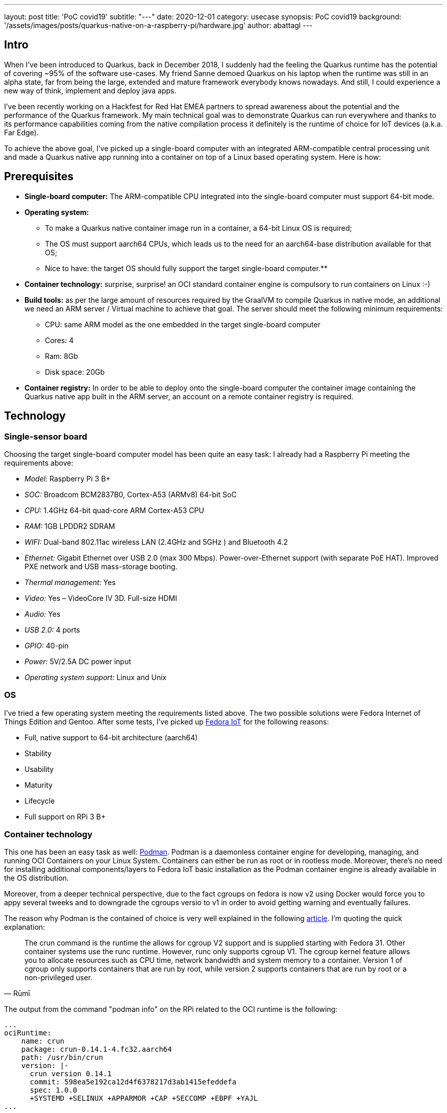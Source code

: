 ---
layout: post
title: 'PoC covid19'
subtitle: "---"
date: 2020-12-01
category: usecase
synopsis: PoC covid19
background: '/assets/images/posts/quarkus-native-on-a-raspberry-pi/hardware.jpg'
author: abattagl
---

## Intro

When I've been introduced to Quarkus, back in December 2018, I suddenly had the feeling the Quarkus runtime has the potential of covering ~95% of the software use-cases.
My friend Sanne demoed Quarkus on his laptop when the runtime was still in an alpha state, far from being the large, extended and mature framework everybody knows nowadays. And still, I could experience a new way of think, implement and deploy java apps.

I’ve been recently working on a Hackfest for Red Hat EMEA partners to spread awareness about the potential and the performance of the Quarkus framework. My main technical goal was to demonstrate Quarkus can run everywhere and thanks to its performance capabilities coming from the native compilation process it definitely is the runtime of choice for IoT devices (a.k.a. Far Edge).

To achieve the above goal, I’ve picked up a single-board computer with an integrated ARM-compatible central processing unit and made a Quarkus native app running into a container on top of a Linux based operating system. Here is how:

## Prerequisites

* *Single-board computer:* The ARM-compatible CPU integrated into the single-board computer must support 64-bit mode. 

* *Operating system:* 
** To make a Quarkus native container image run in a container, a 64-bit Linux OS is required;

** The OS must support aarch64 CPUs, which leads us to the need for an aarch64-base distribution available for that OS;

** Nice to have: the target OS should fully support the target single-board computer.**

* *Container technology:* surprise, surprise! an OCI standard container engine is compulsory to run containers on Linux :-)

* *Build tools:* as per the large amount of resources required by the GraalVM to compile Quarkus in native mode, an additional we need an ARM server / Virtual machine to achieve that goal. The server should meet the following minimum requirements: 
** CPU: same ARM model as the one embedded in the target single-board computer
** Cores: 4
** Ram: 8Gb
** Disk space: 20Gb

* *Container registry:* In order to be able to deploy onto the single-board computer the container image containing the Quarkus native app built in the ARM server, an account on a remote container registry is required.





## Technology

### Single-sensor board

Choosing the target single-board computer model has been quite an easy task: I already had a Raspberry Pi meeting the requirements above:

* _Model:_ Raspberry Pi 3 B+
* _SOC:_ Broadcom BCM2837B0, Cortex-A53 (ARMv8) 64-bit SoC
* _CPU:_ 1.4GHz 64-bit quad-core ARM Cortex-A53 CPU
* _RAM:_ 1GB LPDDR2 SDRAM
* _WIFI:_ Dual-band 802.11ac wireless LAN (2.4GHz and 5GHz ) and Bluetooth 4.2
* _Ethernet:_ Gigabit Ethernet over USB 2.0 (max 300 Mbps). Power-over-Ethernet support (with separate PoE HAT). Improved PXE network and USB mass-storage booting.
* _Thermal management:_ Yes
* _Video:_ Yes – VideoCore IV 3D. Full-size HDMI
* _Audio:_ Yes
* _USB 2.0:_ 4 ports
* _GPIO:_ 40-pin
* _Power:_ 5V/2.5A DC power input
* _Operating system support:_ Linux and Unix

### OS

I’ve tried a few operating system meeting the requirements listed above. The two possible solutions were Fedora Internet of Things Edition and Gentoo.
After some tests, I’ve picked up https://iot.fedoraproject.org/[Fedora IoT] for the following reasons:

* Full, native support to 64-bit architecture (aarch64)
* Stability
* Usability
* Maturity
* Lifecycle
* Full support on RPi 3 B+

### Container technology

This one has been an easy task as well: https://podman.io/[Podman]. Podman is a daemonless container engine for developing, managing, and running OCI Containers on your Linux System. Containers can either be run as root or in rootless mode. Moreover, there’s no need for installing additional components/layers to Fedora IoT basic installation as the Podman container engine is already available in the OS distribution.


Moreover, from a deeper technical perspective, due to the fact cgroups on fedora is now v2 using Docker would force you to appy several tweeks and to downgrade the cgroups versio to v1 in order to avoid getting warning and eventually failures.

The reason why Podman is the contained of choice is very well explained in the following https://podman.io/blogs/2019/10/29/podman-crun-f31.html[article].
I'm quoting the quick explanation:

[quote,Rūmī]
____
The crun command is the runtime the allows for cgroup V2 support and is supplied starting with Fedora 31. Other container systems use the runc runtime. However, runc only supports cgroup V1. The cgroup kernel feature allows you to allocate resources such as CPU time, network bandwidth and system memory to a container. Version 1 of cgroup only supports containers that are run by root, while version 2 supports containers that are run by root or a non-privileged user.
____

The output from the command "podman info" on the RPi related to the OCI runtime is the following:
[source,]
----
...
ociRuntime:
    name: crun
    package: crun-0.14.1-4.fc32.aarch64
    path: /usr/bin/crun
    version: |-
      crun version 0.14.1
      commit: 598ea5e192ca12d4f6378217d3ab1415efeddefa
      spec: 1.0.0
      +SYSTEMD +SELINUX +APPARMOR +CAP +SECCOMP +EBPF +YAJL
...
----

Meaning the Podman version already included in Fedora IoT 31 and later fully supports cgroup v2 thanks to the fact it uses "crun" runtime rather than the classic "runc" runtime, embedded in the other linux distributions and in the fedora releases before v31.

### Build tools

There are multiple ways of provisioning an aarch64 server shipped with enough resources to build quarkus in native mode nowadays:

* Spend a reasonable, but not small, budget to purchase a physical ARM server (don’t do this at home);
* Spend a very small budget to provision an ARM VM on the public cloud (fastest, recommended if you are not running a Linux os on your host);
* Provision a VM on your host machine using QEmu (cheapest);
* __Run QEmu within a container, emulating the quarkus container images (still under investigation and tests)__.

As I’m running Fedora Workstation on my desktop, I’ve picked up the 3rd option.

### Container registry
The remote container registry of choice is https://quay.io/[Quay.io]. More details about setting up the account created on quay.io will be shared in a dedicated section of this article.






## Implementation

This section will guide you through the following 

. Setting up the VM
. Setting up the RPi and Fedora IoT
. Connecting the container engine to the quay.io account
. Compiling and deploying your Quarkus native app on Podman
. Outcome





## 1. Setting up the VM

This goal can be achieved using VM technology based on QEmu.
QEmu plays an important role in this task, cause that’s the best upstream tool to use to make a virtual machine emulating the target cpu architecture.

### Setup a Virtual machine using QEmu

On a linux distro, the use of VMM (Virtual Machine Manager is highly recommended):

[source,sh]
----
$ sudo dnf groupinstall virtualization
$ sudo dnf install qemu-system-aarch64
----

The minimum requirements for the virtual machine are the following:

* CPU: 4 cores *Cortex-A53* (ARMv8) 64-bit
* RAM: 8 GB
* Disk: 10Gb
* Networking: bridge
* OS: Fedora Minimal (latest stable) - aarch64 (https://download.fedoraproject.org/pub/fedora-secondary/releases/32/Spins/aarch64/images/Fedora-Minimal-32-1.6.aarch64.raw.xz[link])
* Runtime: GraalVM (latest) - aarch64  (https://github.com/graalvm/graalvm-ce-builds/releases/download/vm-20.2.0/graalvm-ce-java11-linux-aarch64-20.2.0.tar.gz[link])

image:/assets/images/posts/quarkus-native-on-a-raspberry-pi/vm-cpu-config.png[width=100%]

As a side note, please consider increasing the disk sizing of the VM in case you want to reuse it for additional builds and tests.

### Setup the GraalVM environment

On your VM, you will need GCC, and the glibc and zlib headers. Examples for common distributions:

[source,sh]
----
$ sudo dnf install gcc glibc-devel zlib-devel libstdc++-static
----

Install OpenJdk:

[source,sh]
----
$ sudo dnf install -y java-11-openjdk
----

Download  the latest version of graalvm for your architecture (aarch64) from https://github.com/graalvm/graalvm-ce-builds/releases[here] and unpack it.
Detailed instructions https://www.graalvm.org/docs/getting-started-with-graalvm/linux/[here].

Move the graalvm content into /usr/lib/graalvm and set the environment variables adding the following code snippet into /etc/profile:

[source,]
----
#JAVA_HOME
JAVA_HOME=/usr/lib/jvm/java-11-openjdk-11.0.6.10-0.fc32.aarch64
PATH=$PATH:$HOME/bin:$JAVA_HOME/bin
export JAVA_HOME
export PATH
#GRAALVM_HOME
GRAALVM_HOME=/usr/lib/graalvm/graalvm-ce-java11-19.3.1
PATH=$PATH:$HOME/bin:$GRAALVM_HOME/bin
export GRAALVM_HOME
export PATH

(Optional) Set the JAVA_HOME environment variable to the GraalVM installation directory.
export JAVA_HOME=${GRAALVM_HOME}
(Optional) Add the GraalVM bin directory to the path
export PATH=${GRAALVM_HOME}/bin:$PATH
----

Example: 

[source,]
----
...

#JAVA_HOME
JAVA_HOME=/usr/lib/jvm/java-11-openjdk-11.0.8.10-0.fc32.x86_64
PATH=$PATH:$HOME/bin:$JAVA_HOME/bin
export JAVA_HOME
export PATH
#GRAALVM_HOME
GRAALVM_HOME=/usr/lib/graalvm/graalvm-ce-java11-20.2.0
PATH=$PATH:$HOME/bin:$GRAALVM_HOME/bin
export GRAALVM_HOME
export PATH
export JAVA_HOME=${GRAALVM_HOME}
export PATH=${GRAALVM_HOME}/bin:$PATH
----






## 2. Setting up the RPi and Fedora IoT

### Download the latest Fedora IoT distro

Download the stable and fully supported version of Fedora IoT for Raspberry Pi from https://dl.fedoraproject.org/pub/alt/iot/[here]. Pick up the raw image for aarch64.

### Flash the operating system on the SD card

#### Non-Linux OS

If you are not running any linux based OS on hour host, in order to easily, safely and quickly install the OS image on the MicroSD card I highly recommended to download the official Raspberry Imager tool from https://www.raspberrypi.org/downloads/[here].
The Raspberry Pi Imager how-to can be found https://www.raspberrypi.org/blog/raspberry-pi-imager-imaging-utility/[here].
The good news is that we have already gone through the creation of the ARM-based virtual machine, so you already have a linux distro to use to flash the Fedora IoT OS on the SD card!

#### On a Linux distro
Fedora OS linux distro provides a tool that dramatically simplifies the task: fedora-arm-installer.
Let's add the tool to the OS:

[source,]
----
$ dnf install -y fedora-arm-installer
----

An example of how to setup the DS card if you are running fedora:

[source,]
----
$ sudo fedora-arm-image-installer -y --image=/home/<<user_home>>/Fedora-IoT-32-20200429.0.aarch64.raw.xz --target=rpi3 --media=/dev/sde --resizefs --addkey=/home/<<user_home>>/.ssh/id_rsa.pub --norootpass --addconsole
----

please refer to the official tool guide to get additional insights about it.
The tool is described https://docs.fedoraproject.org/en-US/iot/physical-device-setup/#_scripted_image_transfer_with_arm_image_installer[here].

As a side note, the resulting SD card will contain 3 partitions:

. _BIOS_ (U-Boot) - 1.1 Gb
. _Boot_ - 525 Mb
. _Root_ - Occupies the remaining unallocated space in the SD card

image:/assets/images/posts/quarkus-native-on-a-raspberry-pi/sd-card-partitions.png[width=100%]


### Enabling 64bit on RPi cpu

After the flashing operation has completed successfully, it's important to have a look at the config file of the operating system. edit the file _config.txt_ and make sure the section *[all]* starts with the following key-value pairs:
arm_control=0x200, arm_64bit=1

e.g.:

[source,]
----
...

# Default Fedora configs for all Raspberry Pi Revisions
[all]
# Put the RPi into 64 bit mode
arm_control=0x200
arm_64bit=1

...
----

### After first boot

The following steps may not be necessary if you are happy with the fault keyboard layout or if you are connecting your RPi to the network with aLAN cable...

#### Keyboard Layout

Find your keymap of choice in the list obtained by issuing the following command:

[source,]
----
$ localectl list-keymaps | grep your-locale
----

And set it into the system config:


[source,]
----
$ localectl set-keymap _map_
----

#### Enable internet access through WiFi connection

Get the list of available networks

[source,]
----
$ nmcli device wifi list
----

And connect to the Wi-Fi network of choice

[source,]
----
$ nmcli device wifi connect SSID password PASSWORD
----

#### Disable firewall

Only because it is a demo!!! :-)

[source,]
----
$ systemctl disable firewalld
$ systemctl stop firewalld
----

#### Create a new user for the device

Thanks to the fedora-arm-installer tool, we've added out public key to the root user. 
Using root user on a linux system is never a good idea or, let’s say, a good practice.
For this reason, we’re going to add a new administrative user with wheel privileges to our OS:

[source,]
----
$ useradd edge
$ passwd edge
$ usermod edge -a -G wheel
----






## 3. Connecting the container engine to the quay.io account

If you haven’t got it yet, create a free account on quay.io.

### Sign into Quay.io
To sign into Quay.io, execute the podman login quay.io command:

Note: If you go to your Quay account settings you can create an encrypted password for more security.

[source,]
----
$ podman login quay.io
Username: myusername
Password: mypassword
----





## 4. Compiling and deploying your Quarkus native app on Podman

Back on the VM side.

### Building the executable

You’ll need git to download the source code and execute it:

[source,]
----
$ sudo dnf install -y git
----

Clone the quarkus quickstarts repository and pick up the quarkus quickstart of choice.

[source,]
----
$ git clone https://github.com/quarkusio/quarkus-quickstarts.git ~/git/quarkus-quickstarts
----

Enter the root directory of the quickstart of choice (e.g. __getting-started__) and start the build:

[source,]
----
$ ./mvnw package -Pnative
----

The whole Maven process takes roughly 40 mins. Blease be aware that this could take longer in case of a sarvice with more features (i.e. importing and using more modules):
[source,]
----
[edge@localhost getting-started]$ ./mvnw package -Pnative
...
[INFO] --- quarkus-maven-plugin:1.8.1.Final:native-image (default) @ getting-started ---
[INFO] [org.jboss.threads] JBoss Threads version 3.1.1.Final
[INFO] [io.quarkus.deployment.pkg.steps.JarResultBuildStep] Building native image source jar: /home/edge/quarkus-quickstarts/getting-started/target/getting-started-1.0-SNAPSHOT-native-image-source-jar/getting-started-1.0-SNAPSHOT-runner.jar
[INFO] [io.quarkus.deployment.pkg.steps.NativeImageBuildStep] Building native image from /home/edge/quarkus-quickstarts/getting-started/target/getting-started-1.0-SNAPSHOT-native-image-source-jar/getting-started-1.0-SNAPSHOT-runner.jar
[INFO] [io.quarkus.deployment.pkg.steps.NativeImageBuildStep] Running Quarkus native-image plugin on GraalVM Version 20.2.0 (Java Version 11.0.8)
[INFO] [io.quarkus.deployment.pkg.steps.NativeImageBuildStep] /usr/lib/graalvm/graalvm-ce-java11-20.2.0/bin/native-image -J-Dsun.nio.ch.maxUpdateArraySize=100 -J-Djava.util.logging.manager=org.jboss.logmanager.LogManager -J-Dvertx.logger-delegate-factory-class-name=io.quarkus.vertx.core.runtime.VertxLogDelegateFactory -J-Dvertx.disableDnsResolver=true -J-Dio.netty.leakDetection.level=DISABLED -J-Dio.netty.allocator.maxOrder=1 -J-Duser.language=en -J-Dfile.encoding=UTF-8 --initialize-at-build-time= -H:InitialCollectionPolicy=com.oracle.svm.core.genscavenge.CollectionPolicy\$BySpaceAndTime -H:+JNI -jar getting-started-1.0-SNAPSHOT-runner.jar -H:FallbackThreshold=0 -H:+ReportExceptionStackTraces -H:-AddAllCharsets -H:EnableURLProtocols=http -H:NativeLinkerOption=-no-pie --no-server -H:-UseServiceLoaderFeature -H:+StackTrace getting-started-1.0-SNAPSHOT-runner
[getting-started-1.0-SNAPSHOT-runner:2012]    classlist:  82,587.50 ms,  0.96 GB
[getting-started-1.0-SNAPSHOT-runner:2012]        (cap):  25,485.45 ms,  0.96 GB
[getting-started-1.0-SNAPSHOT-runner:2012]        setup:  62,730.91 ms,  0.94 GB
15:15:03,073 INFO  [org.jbo.threads] JBoss Threads version 3.1.1.Final
[getting-started-1.0-SNAPSHOT-runner:2012]     (clinit):   9,087.82 ms,  2.24 GB
[getting-started-1.0-SNAPSHOT-runner:2012]   (typeflow): 392,638.79 ms,  2.24 GB
[getting-started-1.0-SNAPSHOT-runner:2012]    (objects): 300,849.30 ms,  2.24 GB
[getting-started-1.0-SNAPSHOT-runner:2012]   (features):   9,611.94 ms,  2.24 GB
[getting-started-1.0-SNAPSHOT-runner:2012]     analysis: 729,428.50 ms,  2.24 GB
[getting-started-1.0-SNAPSHOT-runner:2012]     universe:  37,544.86 ms,  2.24 GB
[getting-started-1.0-SNAPSHOT-runner:2012]      (parse): 135,120.27 ms,  2.24 GB
[getting-started-1.0-SNAPSHOT-runner:2012]     (inline): 314,244.72 ms,  3.25 GB
[getting-started-1.0-SNAPSHOT-runner:2012]    (compile): 817,352.63 ms,  4.08 GB
[getting-started-1.0-SNAPSHOT-runner:2012]      compile: 1,304,395.09 ms,  4.08 GB
[getting-started-1.0-SNAPSHOT-runner:2012]        image: 102,001.77 ms,  4.10 GB
[getting-started-1.0-SNAPSHOT-runner:2012]        write:  16,216.90 ms,  4.10 GB
[getting-started-1.0-SNAPSHOT-runner:2012]      [total]: 2,342,173.85 ms,  4.10 GB
[INFO] [io.quarkus.deployment.pkg.steps.NativeImageBuildStep] Execute [objcopy, --strip-debug, /home/edge/quarkus-quickstarts/getting-started/target/getting-started-1.0-SNAPSHOT-runner]
[INFO] [io.quarkus.deployment.QuarkusAugmentor] Quarkus augmentation completed in 2394526ms
[INFO] ------------------------------------------------------------------------
[INFO] BUILD SUCCESS
[INFO] ------------------------------------------------------------------------
[INFO] Total time:  45:25 min
[INFO] Finished at: 2020-09-30T15:46:11+02:00
[INFO] ------------------------------------------------------------------------
----

The native quarkus executable must be packaged into a container image in order to be able to run it on a container runtime. To achieve this goal, let’s ask the container runtime already installed into your VM to build the container image:

[source,]
----
$ sudo podman build -f src/main/docker/Dockerfile.native -t quay.io/$myusername/quarkus-getting-started:1-aarch64 .
----

Push the container image to the container registry of choice to share it with the edge device:

[source,]
----
$ sudo podman push quay.io/$myusername/quarkus-getting-started:1-aarch64
----

### Deploying the executable

On the RPi:

[source,]
----
$ sudo podman run -it --rm -p 8090:8080 --name quarkus-getting-started quay.io/$myusername/quarkus-getting-started:1-aarch64
----

### Outcome

This paragraph shows the outcome produced by the above steps:

#### Startup/Stop time:

[source,]
----
[edge@localhost ~]$ sudo podman run -it --rm -p 8090:8080 --name quarkus-getting-started quay.io/abattagl/quarkus-getting-started:1-aarch64
Trying to pull quay.io/abattagl/quarkus-getting-started:1-aarch64...
Getting image source signatures
Copying blob d44f88e7704f done  
Copying blob 8c4861605060 done  
Copying blob c5a0fdbc0d7a done  
Copying blob 5dd9a2ffef88 done  
Copying config f08559ac50 done  
Writing manifest to image destination
Storing signatures
__  ____  __  _____   ___  __ ____  ______ 
 --/ __ \/ / / / _ | / _ \/ //_/ / / / __/ 
 -/ /_/ / /_/ / __ |/ , _/ ,< / /_/ /\ \   
--\___\_\____/_/ |_/_/|_/_/|_|\____/___/   
2020-10-01 08:49:34,566 INFO  [io.quarkus] (main) getting-started 1.0-SNAPSHOT native (powered by Quarkus 1.8.1.Final) started in 0.055s. Listening on: http://0.0.0.0:8080
2020-10-01 08:49:34,566 INFO  [io.quarkus] (main) Profile prod activated. 
2020-10-01 08:49:34,566 INFO  [io.quarkus] (main) Installed features: [cdi, resteasy]
^C
2020-10-01 08:49:49,061 INFO  [io.quarkus] (Shutdown thread) getting-started stopped in 0.007s
----

The application starts in 55 ms and stops in 7 ms. This is impressive if you consider the Quarkus native app is running on the RPi3 cpu (Please have another look at the cpu specs at the very beginning of this article)!

#### Memory footprint:

The following screenshot of the output of the "top" command on the RPi shows how cheap it is to run Quarkus native apps on top of the container technology:

image::/assets/images/posts/quarkus-native-on-a-raspberry-pi/native-quarkus-getting-started-on-arm8-memory-footprint.png[width=100%]

Roughly 22 megs for a java-based application exposing a simple web page and a REST API!

#### Connecting to the service

The following screenshot shows the webpage served by the quarkus microservice running natively on podman installed in the RPi:

image::/assets/images/posts/quarkus-native-on-a-raspberry-pi/native-quarkus-getting-started-on-arm8-web-page.png[width=100%]








## Conclusions


### Big Picture

This article reproduces the steps to compile and run a Quarkus native app on a Raspberry Pi cpu. This process is potentially valid for all the cpus belonging to the ARM v8 family, with some potential exceptions due to the fact the architecture of few ARM based cpus may differ from the standard one for that version.

### Building tools

For this PoC I've used a QEmu-base VM. That promotes reusability, but it's still expensive in terms of usability (QEmu works like a charm on linux OS, but not on Windows and MacOS). As stated at the beginning of this article, a more flexible, portable and scalable solution still based on cpu emulation and container technology is under investiogation at the moment. That would help the delegation and scalability of build process. 

Be aware that QEmu-based tools are still a workaround. GraalVM is missing the cross-compile feature and it will take a while to release it.

### Quarkus everywhere

It's clear that Quarkus can potentially run everywhere. It is, of course, a matter of supportability from GraalVM to the underlying architecture.

So far I feel comfortable in stating that this is just the beginning and lots more features and capabilities are yet to come.  

It would very nice to have a distribution of Mandrel for aarch64. Mandrel is aligned with the `native-image` capabilities from GraalVM with OpenJDK and Red Hat Enterprise Linux libraries to improve maintainability. Looking forward to testing it ;-)

